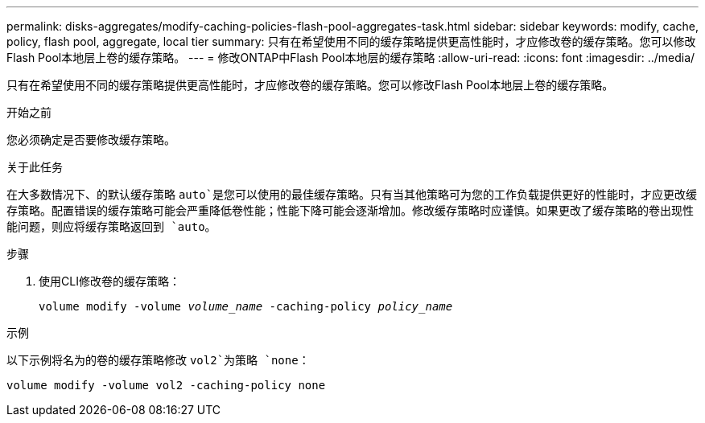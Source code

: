 ---
permalink: disks-aggregates/modify-caching-policies-flash-pool-aggregates-task.html 
sidebar: sidebar 
keywords: modify, cache, policy, flash pool, aggregate, local tier 
summary: 只有在希望使用不同的缓存策略提供更高性能时，才应修改卷的缓存策略。您可以修改Flash Pool本地层上卷的缓存策略。 
---
= 修改ONTAP中Flash Pool本地层的缓存策略
:allow-uri-read: 
:icons: font
:imagesdir: ../media/


[role="lead"]
只有在希望使用不同的缓存策略提供更高性能时，才应修改卷的缓存策略。您可以修改Flash Pool本地层上卷的缓存策略。

.开始之前
您必须确定是否要修改缓存策略。

.关于此任务
在大多数情况下、的默认缓存策略 `auto`是您可以使用的最佳缓存策略。只有当其他策略可为您的工作负载提供更好的性能时，才应更改缓存策略。配置错误的缓存策略可能会严重降低卷性能；性能下降可能会逐渐增加。修改缓存策略时应谨慎。如果更改了缓存策略的卷出现性能问题，则应将缓存策略返回到 `auto`。

.步骤
. 使用CLI修改卷的缓存策略：
+
`volume modify -volume _volume_name_ -caching-policy _policy_name_`



.示例
以下示例将名为的卷的缓存策略修改 `vol2`为策略 `none`：

`volume modify -volume vol2 -caching-policy none`
